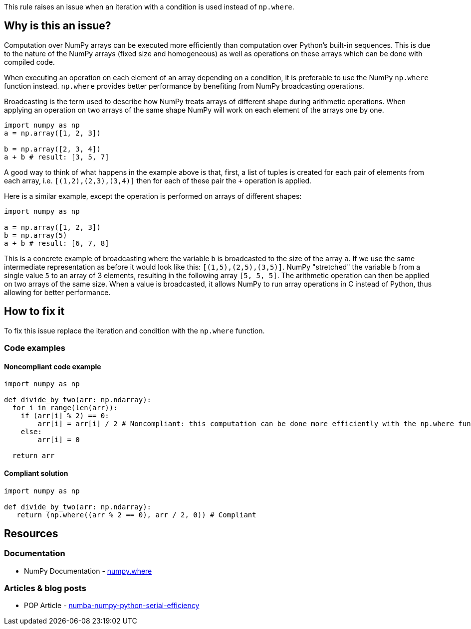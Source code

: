 This rule raises an issue when an iteration with a condition is used instead of ``++np.where++``.

== Why is this an issue?

Computation over NumPy arrays can be executed more efficiently than computation over Python’s built-in sequences. 
This is due to the nature of the NumPy arrays (fixed size and homogeneous) as well as operations on these arrays which can be done with compiled code.

When executing an operation on each element of an array depending on a condition,
it is preferable to use the NumPy ``++np.where++`` function instead. 
``++np.where++`` provides better performance by benefiting from NumPy broadcasting operations.

Broadcasting is the term used to describe how NumPy treats arrays of different shape during arithmetic operations. 
When applying an operation on two arrays of the same shape NumPy will work on each element of the arrays one by one. 

[source,python]
----
import numpy as np
a = np.array([1, 2, 3])

b = np.array([2, 3, 4])
a + b # result: [3, 5, 7]
----

A good way to think of what happens in the example above is that, first, a list of tuples is created for each pair of elements from each array, 
i.e. ``++[(1,2),(2,3),(3,4)]++`` then for each of these pair the ``+++++`` operation is applied.

Here is a similar example, except the operation is performed on arrays of different shapes:

[source,python]
----
import numpy as np

a = np.array([1, 2, 3])
b = np.array(5)
a + b # result: [6, 7, 8]
----

This is a concrete example of broadcasting where the variable ``++b++`` is broadcasted to the size of the array ``++a++``. 
If we use the same intermediate representation as before it would look like this: ``++[(1,5),(2,5),(3,5)]++``.
NumPy "stretched" the variable ``++b++`` from a single value ``++5++`` to an array of 3 elements, resulting in the following array ``++[5, 5, 5]++``. 
The arithmetic operation can then be applied on two arrays of the same size.
When a value is broadcasted, it allows NumPy to run array operations in C instead of Python, 
thus allowing for better performance.


== How to fix it

To fix this issue replace the iteration and condition with the ``++np.where++`` function.

=== Code examples

==== Noncompliant code example

[source,python,diff-id=1,diff-type=noncompliant]
----
import numpy as np

def divide_by_two(arr: np.ndarray):
  for i in range(len(arr)):
    if (arr[i] % 2) == 0:
        arr[i] = arr[i] / 2 # Noncompliant: this computation can be done more efficiently with the np.where function
    else:
        arr[i] = 0

  return arr 
----

==== Compliant solution

[source,python,diff-id=1,diff-type=compliant]
----
import numpy as np

def divide_by_two(arr: np.ndarray):
   return (np.where((arr % 2 == 0), arr / 2, 0)) # Compliant
----


== Resources

=== Documentation

* NumPy Documentation - https://numpy.org/doc/stable/reference/generated/numpy.where.html#numpy-where[numpy.where]

=== Articles & blog posts

* POP Article - https://co-design.pop-coe.eu/best-practices/numba-numpy-python-serial-efficiency.html[numba-numpy-python-serial-efficiency]

//=== Conference presentations
//=== Standards
//=== External coding guidelines
//=== Benchmarks
